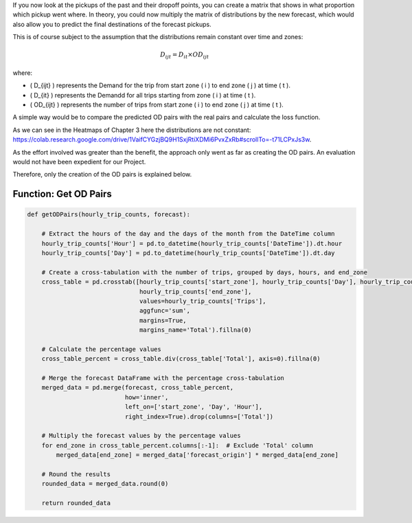 If you now look at the pickups of the past and their dropoff points, you can create a matrix that shows in what proportion which pickup went where. In theory, you could now multiply the matrix of distributions by the new forecast, which would also allow you to predict the final destinations of the forecast pickups. 

This is of course subject to the assumption that the distributions remain constant over time and zones:

.. math::

   D_{ijt} = D_{it} \times OD_{ijt}

where:

- \( D_{ijt} \) represents the Demand for the trip from start zone \( i \) to end zone \( j \) at time \( t \).
- \( D_{it} \) represents the Demandd for all trips starting from zone \( i \) at time \( t \).
- \( OD_{ijt} \) represents the number of trips from start zone \( i \) to end zone \( j \) at time \( t \).



A simple way would be to compare the predicted OD pairs with the real pairs and calculate the loss function. 

As we can see in the Heatmaps of Chapter 3 here the distributions are not constant: https://colab.research.google.com/drive/1VaifCYGzjBQ9H1SxjRtiXDMi6PvxZxRb#scrollTo=-t71LCPxJs3w. 

As the effort involved was greater than the benefit, the approach only went as far as creating the OD pairs. An evaluation would not have been expedient for our Project. 

Therefore, only the creation of the OD pairs is explained below. 

Function: Get OD Pairs
------------------------------------------

.. function:: getODPairs(hourly_trip_counts, forecast)

   Obtain Origin-Destination (OD) pairs from hourly trip counts and forecast data.

   :param hourly_trip_counts: DataFrame containing hourly trip counts with columns 'start_zone', 'end_zone', 'DateTime', and 'Trips'.
   :type hourly_trip_counts: pandas.DataFrame
   :param forecast: DataFrame containing forecast data with columns 'forecast_origin', 'start_zone', 'Hour', 'Day'.
   :type forecast: pandas.DataFrame
   :return: DataFrame containing OD pairs with forecasted trip counts.
   :rtype: pandas.DataFrame

   This function calculates Origin-Destination (OD) pairs from hourly trip counts and forecast data. It extracts the hour of the day and day of the month from the 'DateTime' column of the hourly trip counts DataFrame. Then, it creates a cross-tabulation of trip counts grouped by days, hours, and end zones. Next, it calculates the percentage values for each zone in the cross-tabulation. The forecast DataFrame is merged with the percentage cross-tabulation based on start zone, day, and hour.

   - The function then multiplies the forecasted values by the percentage values of each end zone to obtain forecasted trip counts for each OD pair.
   - Finally, it rounds the resulting data and returns a DataFrame containing the OD pairs with forecasted trip counts.

   This function is useful for generating OD pairs with forecasted trip counts, which can be used for further analysis and planning in transportation systems.

.. code-block:: python

    def getODPairs(hourly_trip_counts, forecast):

        # Extract the hours of the day and the days of the month from the DateTime column
        hourly_trip_counts['Hour'] = pd.to_datetime(hourly_trip_counts['DateTime']).dt.hour
        hourly_trip_counts['Day'] = pd.to_datetime(hourly_trip_counts['DateTime']).dt.day

        # Create a cross-tabulation with the number of trips, grouped by days, hours, and end_zone
        cross_table = pd.crosstab([hourly_trip_counts['start_zone'], hourly_trip_counts['Day'], hourly_trip_counts['Hour']],
                                   hourly_trip_counts['end_zone'],
                                   values=hourly_trip_counts['Trips'],
                                   aggfunc='sum',
                                   margins=True,
                                   margins_name='Total').fillna(0)

        # Calculate the percentage values
        cross_table_percent = cross_table.div(cross_table['Total'], axis=0).fillna(0)

        # Merge the forecast DataFrame with the percentage cross-tabulation
        merged_data = pd.merge(forecast, cross_table_percent,
                               how='inner',
                               left_on=['start_zone', 'Day', 'Hour'],
                               right_index=True).drop(columns=['Total'])

        # Multiply the forecast values by the percentage values
        for end_zone in cross_table_percent.columns[:-1]:  # Exclude 'Total' column
            merged_data[end_zone] = merged_data['forecast_origin'] * merged_data[end_zone]

        # Round the results
        rounded_data = merged_data.round(0)

        return rounded_data
